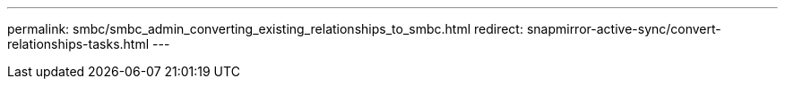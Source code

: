 ---
permalink: smbc/smbc_admin_converting_existing_relationships_to_smbc.html
redirect: snapmirror-active-sync/convert-relationships-tasks.html 
---
